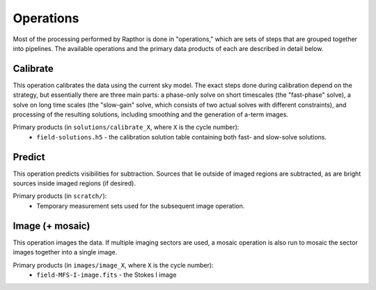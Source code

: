 .. _operations:

Operations
==========

Most of the processing performed by Rapthor is done in "operations," which are sets of steps that are grouped together into pipelines. The available operations and the primary data products of each are described in detail below.


.. _calibrate:

Calibrate
---------

This operation calibrates the data using the current sky model. The exact steps done during calibration depend on the strategy, but essentially there are three main parts: a phase-only solve on short timescales (the "fast-phase" solve), a solve on long time scales (the "slow-gain" solve, which consists of two actual solves with different constraints), and processing of the resulting solutions, including smoothing and the generation of a-term images.

Primary products (in ``solutions/calibrate_X``, where ``X`` is the cycle number):
    * ``field-solutions.h5`` - the calibration solution table containing both fast- and slow-solve solutions.


.. _predict:

Predict
-------

This operation predicts visibilities for subtraction. Sources that lie outside of imaged regions are subtracted, as are bright sources inside imaged regions (if desired).

Primary products (in ``scratch/``):
    * Temporary measurement sets used for the subsequent image operation.


.. _image:

Image (+ mosaic)
----------------

This operation images the data. If multiple imaging sectors are used, a mosaic operation is also run to mosaic the sector images together into a single image.

Primary products (in ``images/image_X``, where ``X`` is the cycle number):
    * ``field-MFS-I-image.fits`` - the Stokes I image
